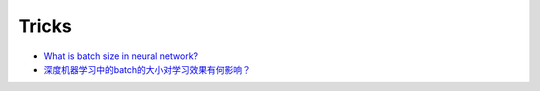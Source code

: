 
======
Tricks
======


* `What is batch size in neural network? <https://stats.stackexchange.com/questions/153531/what-is-batch-size-in-neural-network>`_
* `深度机器学习中的batch的大小对学习效果有何影响？ <https://www.zhihu.com/question/32673260>`_




